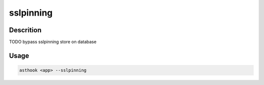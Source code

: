 sslpinning
==========

Descrition
##########

TODO
bypass sslpinning store on database

Usage
#####

.. code-block:: bash

  asthook <app> --sslpinning

..
.. asciinema:: Provider.cast
  :preload:
